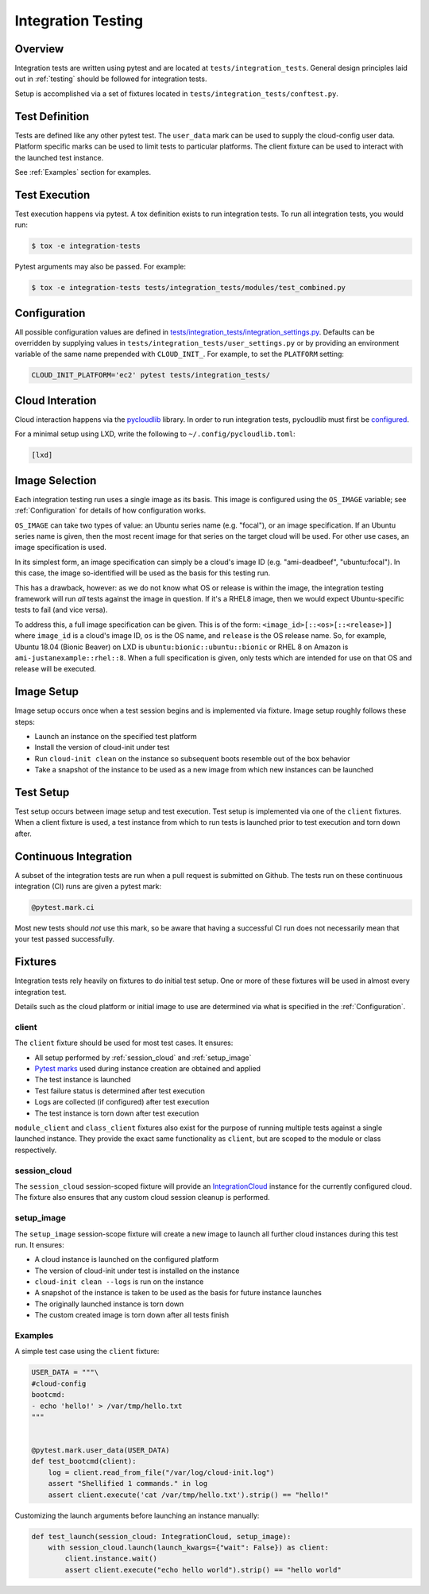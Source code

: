 .. _integration_tests:

*******************
Integration Testing
*******************

Overview
=========

Integration tests are written using pytest and are located at
``tests/integration_tests``. General design principles
laid out in :ref:`testing` should be followed for integration tests.

Setup is accomplished via a set of fixtures located in
``tests/integration_tests/conftest.py``.

Test Definition
===============
Tests are defined like any other pytest test. The ``user_data``
mark can be used to supply the cloud-config user data. Platform specific
marks can be used to limit tests to particular platforms. The
client fixture can be used to interact with the launched
test instance.

See :ref:`Examples` section for examples.

Test Execution
==============
Test execution happens via pytest. A tox definition exists to run integration
tests. To run all integration tests, you would run:

.. code-block:: bash

    $ tox -e integration-tests

Pytest arguments may also be passed. For example:

.. code-block:: bash

    $ tox -e integration-tests tests/integration_tests/modules/test_combined.py

Configuration
=============

All possible configuration values are defined in
`tests/integration_tests/integration_settings.py <https://github.com/canonical/cloud-init/blob/main/tests/integration_tests/integration_settings.py>`_.
Defaults can be
overridden by supplying values in ``tests/integration_tests/user_settings.py``
or by providing an environment variable of the same name prepended with
``CLOUD_INIT_``. For example, to set the ``PLATFORM`` setting:

.. code-block:: bash

    CLOUD_INIT_PLATFORM='ec2' pytest tests/integration_tests/


Cloud Interation
================
Cloud interaction happens via the
`pycloudlib <https://pycloudlib.readthedocs.io/en/latest/index.html>`_ library.
In order to run integration tests, pycloudlib must first be
`configured <https://pycloudlib.readthedocs.io/en/latest/configuration.html#configuration>`_.

For a minimal setup using LXD, write the following to
``~/.config/pycloudlib.toml``:

.. code-block:: toml

    [lxd]


Image Selection
===============

Each integration testing run uses a single image as its basis.  This
image is configured using the ``OS_IMAGE`` variable; see
:ref:`Configuration` for details of how configuration works.

``OS_IMAGE`` can take two types of value: an Ubuntu series name (e.g.
"focal"), or an image specification.  If an Ubuntu series name is
given, then the most recent image for that series on the target cloud
will be used.  For other use cases, an image specification is used.

In its simplest form, an image specification can simply be a cloud's
image ID (e.g. "ami-deadbeef", "ubuntu:focal").  In this case, the
image so-identified will be used as the basis for this testing run.

This has a drawback, however: as we do not know what OS or release is
within the image, the integration testing framework will run *all*
tests against the image in question.  If it's a RHEL8 image, then we
would expect Ubuntu-specific tests to fail (and vice versa).

To address this, a full image specification can be given.  This is of
the form: ``<image_id>[::<os>[::<release>]]`` where ``image_id`` is a
cloud's image ID, ``os`` is the OS name, and ``release`` is the OS
release name.  So, for example, Ubuntu 18.04 (Bionic Beaver) on LXD is
``ubuntu:bionic::ubuntu::bionic`` or RHEL 8 on Amazon is
``ami-justanexample::rhel::8``.  When a full specification is given,
only tests which are intended for use on that OS and release will be
executed.

Image Setup
===========

Image setup occurs once when a test session begins and is implemented
via fixture. Image setup roughly follows these steps:

* Launch an instance on the specified test platform
* Install the version of cloud-init under test
* Run ``cloud-init clean`` on the instance so subsequent boots
  resemble out of the box behavior
* Take a snapshot of the instance to be used as a new image from
  which new instances can be launched

Test Setup
==============
Test setup occurs between image setup and test execution. Test setup
is implemented via one of the ``client`` fixtures. When a client fixture
is used, a test instance from which to run tests is launched prior to
test execution and torn down after.

Continuous Integration
======================
A subset of the integration tests are run when a pull request
is submitted on Github. The tests run on these continuous
integration (CI) runs are given a pytest mark:

.. code-block:: python

    @pytest.mark.ci

Most new tests should *not* use this mark, so be aware that having a
successful CI run does not necessarily mean that your test passed
successfully.

Fixtures
========
Integration tests rely heavily on fixtures to do initial test setup.
One or more of these fixtures will be used in almost every integration test.

Details such as the cloud platform or initial image to use are determined
via what is specified in the :ref:`Configuration`.

client
------
The ``client`` fixture should be used for most test cases. It ensures:

- All setup performed by :ref:`session_cloud` and :ref:`setup_image`
- `Pytest marks <https://github.com/canonical/cloud-init/blob/af7eb1deab12c7208853c5d18b55228e0ba29c4d/tests/integration_tests/conftest.py#L220-L224>`_
  used during instance creation are obtained and applied
- The test instance is launched
- Test failure status is determined after test execution
- Logs are collected (if configured) after test execution
- The test instance is torn down after test execution

``module_client`` and ``class_client`` fixtures also exist for the
purpose of running multiple tests against a single launched instance.
They provide the exact same functionality as ``client``, but are
scoped to the module or class respectively.

session_cloud
-------------
The ``session_cloud`` session-scoped fixture will provide an
`IntegrationCloud <https://github.com/canonical/cloud-init/blob/af7eb1deab12c7208853c5d18b55228e0ba29c4d/tests/integration_tests/clouds.py#L102>`_
instance for the currently configured cloud. The fixture also
ensures that any custom cloud session cleanup is performed.

setup_image
-----------
The ``setup_image`` session-scope fixture will
create a new image to launch all further cloud instances
during this test run. It ensures:

- A cloud instance is launched on the configured platform
- The version of cloud-init under test is installed on the instance
- ``cloud-init clean --logs`` is run on the instance
- A snapshot of the instance is taken to be used as the basis for
  future instance launches
- The originally launched instance is torn down
- The custom created image is torn down after all tests finish

Examples
--------
A simple test case using the ``client`` fixture:

.. code-block:: python

    USER_DATA = """\
    #cloud-config
    bootcmd:
    - echo 'hello!' > /var/tmp/hello.txt
    """


    @pytest.mark.user_data(USER_DATA)
    def test_bootcmd(client):
        log = client.read_from_file("/var/log/cloud-init.log")
        assert "Shellified 1 commands." in log
        assert client.execute('cat /var/tmp/hello.txt').strip() == "hello!"

Customizing the launch arguments before launching an instance manually:

.. code-block:: python

    def test_launch(session_cloud: IntegrationCloud, setup_image):
        with session_cloud.launch(launch_kwargs={"wait": False}) as client:
            client.instance.wait()
            assert client.execute("echo hello world").strip() == "hello world"

